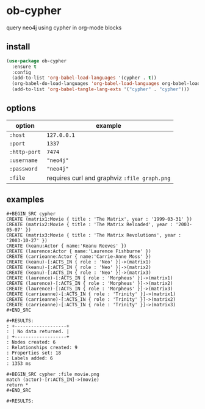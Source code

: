 * ob-cypher

[[http://melpa.org/#/ob-cypher][file:http://melpa.org/packages/ob-cypher-badge.svg]]

query neo4j using cypher in org-mode blocks

** install

#+begin_src emacs-lisp
(use-package ob-cypher
  :ensure t
  :config
  (add-to-list 'org-babel-load-languages '(cypher . t))
  (org-babel-do-load-languages 'org-babel-load-languages org-babel-load-languages)
  (add-to-list 'org-babel-tangle-lang-exts '("cypher" . "cypher")))
#+end_src

** options

| option       | example                                      |
|--------------+----------------------------------------------|
| =:host=      | =127.0.0.1=                                  |
| =:port=      | =1337=                                       |
| =:http-port= | =7474=                                       |
| =:username=  | ="neo4j"=                                    |
| =:password=  | ="neo4j"=                                    |
| =:file=      | requires curl and graphviz =:file graph.png= |

** examples

: #+BEGIN_SRC cypher
: CREATE (matrix1:Movie { title : 'The Matrix', year : '1999-03-31' })
: CREATE (matrix2:Movie { title : 'The Matrix Reloaded', year : '2003-05-07' })
: CREATE (matrix3:Movie { title : 'The Matrix Revolutions', year : '2003-10-27' })
: CREATE (keanu:Actor { name:'Keanu Reeves' })
: CREATE (laurence:Actor { name:'Laurence Fishburne' })
: CREATE (carrieanne:Actor { name:'Carrie-Anne Moss' })
: CREATE (keanu)-[:ACTS_IN { role : 'Neo' }]->(matrix1)
: CREATE (keanu)-[:ACTS_IN { role : 'Neo' }]->(matrix2)
: CREATE (keanu)-[:ACTS_IN { role : 'Neo' }]->(matrix3)
: CREATE (laurence)-[:ACTS_IN { role : 'Morpheus' }]->(matrix1)
: CREATE (laurence)-[:ACTS_IN { role : 'Morpheus' }]->(matrix2)
: CREATE (laurence)-[:ACTS_IN { role : 'Morpheus' }]->(matrix3)
: CREATE (carrieanne)-[:ACTS_IN { role : 'Trinity' }]->(matrix1)
: CREATE (carrieanne)-[:ACTS_IN { role : 'Trinity' }]->(matrix2)
: CREATE (carrieanne)-[:ACTS_IN { role : 'Trinity' }]->(matrix3)
: #+END_SRC

: #+RESULTS:
: : +-------------------+
: : | No data returned. |
: : +-------------------+
: : Nodes created: 6
: : Relationships created: 9
: : Properties set: 18
: : Labels added: 6
: : 1353 ms

: #+BEGIN_SRC cypher :file movie.png
: match (actor)-[r:ACTS_IN]->(movie)
: return *
: #+END_SRC

: #+RESULTS:

[[http://i.imgur.com/dpCyOo5.png]]
